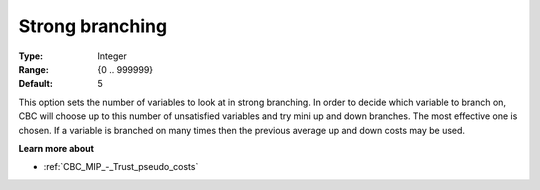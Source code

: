 .. _CBC_MIP_-_Strong_branching:


Strong branching
================



:Type:	Integer	
:Range:	{0 .. 999999}	
:Default:	5	



This option sets the number of variables to look at in strong branching. In order to decide which variable to branch on, CBC will choose up to this number of unsatisfied variables and try mini up and down branches. The most effective one is chosen. If a variable is branched on many times then the previous average up and down costs may be used.



**Learn more about** 

*	:ref:`CBC_MIP_-_Trust_pseudo_costs` 
